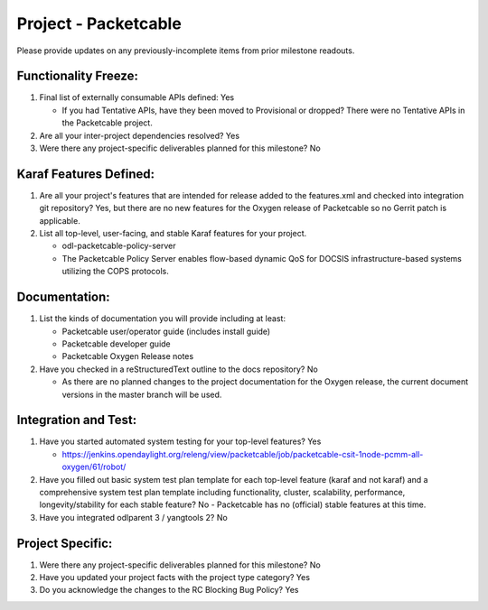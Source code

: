 ======================
Project - Packetcable
======================

Please provide updates on any previously-incomplete items from prior milestone
readouts.

Functionality Freeze:
---------------------

1. Final list of externally consumable APIs defined: Yes

   - If you had Tentative APIs, have they been moved to Provisional or dropped?
     There were no Tentative APIs in the Packetcable project.

2. Are all your inter-project dependencies resolved? Yes

3. Were there any project-specific deliverables planned for this milestone?
   No

Karaf Features Defined:
-----------------------

1. Are all your project's features that are intended for release added to the
   features.xml and checked into integration git repository?
   Yes, but there are no new features for the Oxygen release of Packetcable
   so no Gerrit patch is applicable.

2. List all top-level, user-facing, and stable Karaf features for your project.

   - odl-packetcable-policy-server
   - The Packetcable Policy Server enables flow-based dynamic QoS for DOCSIS
     infrastructure-based systems utilizing the COPS protocols.

Documentation:
--------------

1. List the kinds of documentation you will provide including at least:

   - Packetcable user/operator guide (includes install guide)
   - Packetcable developer guide
   - Packetcable Oxygen Release notes

2. Have you checked in a reStructuredText outline to the docs repository? No

   - As there are no planned changes to the project documentation for the
     Oxygen release, the current document versions in the master branch
     will be used.

Integration and Test:
---------------------

1. Have you started automated system testing for your top-level features?
   Yes

   - https://jenkins.opendaylight.org/releng/view/packetcable/job/packetcable-csit-1node-pcmm-all-oxygen/61/robot/

2. Have you filled out basic system test plan template for each top-level
   feature (karaf and not karaf) and a comprehensive system test plan template
   including functionality, cluster, scalability, performance,
   longevity/stability for each stable feature?
   No - Packetcable has no (official) stable features at this time.

3. Have you integrated odlparent 3 / yangtools 2?  No


Project Specific:
-----------------

1. Were there any project-specific deliverables planned for this milestone?
   No

2. Have you updated your project facts with the project type category?
   Yes

3. Do you acknowledge the changes to the RC Blocking Bug Policy?
   Yes

